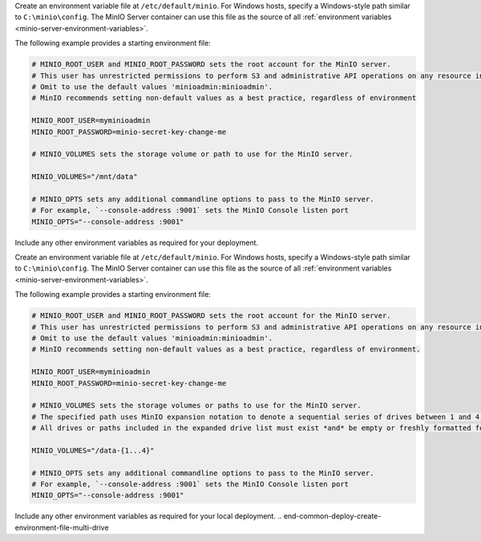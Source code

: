 .. start-common-deploy-create-environment-file-single-drive

Create an environment variable file at ``/etc/default/minio``.
For Windows hosts, specify a Windows-style path similar to ``C:\minio\config``.
The MinIO Server container can use this file as the source of all :ref:`environment variables <minio-server-environment-variables>`.

The following example provides a starting environment file:

.. code-block:: shell
   :class: copyable

   # MINIO_ROOT_USER and MINIO_ROOT_PASSWORD sets the root account for the MinIO server.
   # This user has unrestricted permissions to perform S3 and administrative API operations on any resource in the deployment.
   # Omit to use the default values 'minioadmin:minioadmin'.
   # MinIO recommends setting non-default values as a best practice, regardless of environment

   MINIO_ROOT_USER=myminioadmin
   MINIO_ROOT_PASSWORD=minio-secret-key-change-me

   # MINIO_VOLUMES sets the storage volume or path to use for the MinIO server.

   MINIO_VOLUMES="/mnt/data"

   # MINIO_OPTS sets any additional commandline options to pass to the MinIO server.
   # For example, `--console-address :9001` sets the MinIO Console listen port
   MINIO_OPTS="--console-address :9001"

Include any other environment variables as required for your deployment.

.. end-common-deploy-create-environment-file-single-drive

.. start-common-deploy-create-unique-root-credentials

.. versionadded:: Server RELEASE.2024-03-03T17-50-39Z

   MinIO automatically generates unique root credentials if all of the following conditions are true:

   - :kes-docs:`KES <tutorials/getting-started/>` Release 2024-03-01T18-06-46Z or later running
  
   - **Have not** defined:
  
     - ``MINIO_ROOT_USER`` variable 
     - ``MINIO_ROOT_PASSWORD`` variable 
  
   - **Have**:
  
     - set up KES with a :kes-docs:`supported KMS target <#supported-kms-targets>`
     - disabled root access with the :ref:`MinIO environment variable <minio-disable-root-access>`

   When those conditions are met at startup, MinIO uses the KMS to generate unique root credentials for the deployment using a `hash-based message authentication code (HMAC) <https://en.wikipedia.org/wiki/HMAC>`__.

   If MinIO generates such credentials, the key used to generate the credentials **must** remain the same *and* continue to exist.
   All data on the deployment is encrypted with this key!

   To rotate the generated root credentials, generate a new key in the KMS, then update the value of the :envvar:`MINIO_KMS_KES_KEY_NAME` with the new key.

.. end-common-deploy-create-unique-root-credentials

.. start-common-deploy-create-environment-file-multi-drive

Create an environment variable file at ``/etc/default/minio``.
For Windows hosts, specify a Windows-style path similar to ``C:\minio\config``.
The MinIO Server container can use this file as the source of all :ref:`environment variables <minio-server-environment-variables>`.

The following example provides a starting environment file:

.. code-block:: shell
   :class: copyable

   # MINIO_ROOT_USER and MINIO_ROOT_PASSWORD sets the root account for the MinIO server.
   # This user has unrestricted permissions to perform S3 and administrative API operations on any resource in the deployment.
   # Omit to use the default values 'minioadmin:minioadmin'.
   # MinIO recommends setting non-default values as a best practice, regardless of environment.

   MINIO_ROOT_USER=myminioadmin
   MINIO_ROOT_PASSWORD=minio-secret-key-change-me

   # MINIO_VOLUMES sets the storage volumes or paths to use for the MinIO server.
   # The specified path uses MinIO expansion notation to denote a sequential series of drives between 1 and 4, inclusive.
   # All drives or paths included in the expanded drive list must exist *and* be empty or freshly formatted for MinIO to start successfully.

   MINIO_VOLUMES="/data-{1...4}"

   # MINIO_OPTS sets any additional commandline options to pass to the MinIO server.
   # For example, `--console-address :9001` sets the MinIO Console listen port
   MINIO_OPTS="--console-address :9001"

Include any other environment variables as required for your local deployment.
.. end-common-deploy-create-environment-file-multi-drive

.. start-common-deploy-connect-to-minio-deployment

.. tab-set::

   .. tab-item:: MinIO Console

      You can access the MinIO Console by entering any of the hostnames or IP addresses from the MinIO server ``Console`` block in your preferred browser, such as http://localhost:9001.

      Log in with the :envvar:`MINIO_ROOT_USER` and :envvar:`MINIO_ROOT_PASSWORD` configured in the environment file specified to the container.

      .. image:: /images/minio-console/console-bucket-none.png
         :width: 600px
         :alt: MinIO Console displaying Buckets view in a fresh installation
         :align: center

      You can use the MinIO Console for general administration tasks like Identity and Access Management, Metrics and Log Monitoring, or Server Configuration. Each MinIO server includes its own embedded MinIO Console.

      If your local host firewall permits external access to the Console port, other hosts on the same network can access the Console using the IP or hostname for your local host.

   .. tab-item:: MinIO CLI (mc)

      You can access the MinIO deployment over a Terminal or Shell using the :ref:`MinIO Client <minio-client>` (:mc:`mc`).
      See :ref:`MinIO Client Installation Quickstart <mc-install>` for instructions on installing :mc:`mc`.

      Create a new :mc:`alias <mc alias set>` corresponding to the MinIO deployment. 
      Specify any of the hostnames or IP addresses from the MinIO Server ``API`` block, such as http://localhost:9000.

      .. code-block:: shell
         :class: copyable

         mc alias set myminio http://localhost:9000 myminioadmin minio-secret-key-change-me

      - Replace ``myminio`` with the desired name to use for the alias.

      - Replace ``myminioadmin`` with the :envvar:`MINIO_ROOT_USER` value in the environment file specified to the container.

      - Replace ``minio-secret-key-change-me`` with the :envvar:`MINIO_ROOT_PASSWORD` value in the environment file specified to the container.

      You can then interact with the container using any :mc:`mc` command.
      If your local host firewall permits external access to the MinIO S3 API port, other hosts on the same network can access the MinIO deployment using the IP or hostname for your local host.

.. end-common-deploy-connect-to-minio-deployment
